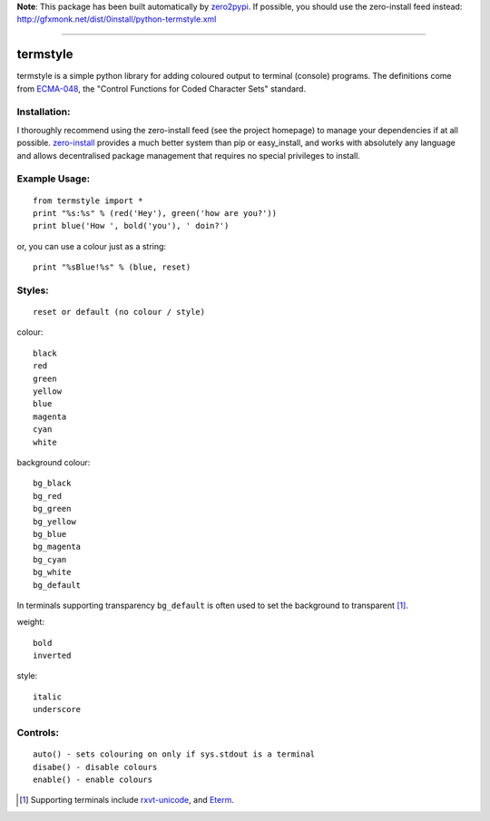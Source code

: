 **Note**: This package has been built automatically by
`zero2pypi <http://gfxmonk.net/dist/0install/zero2pypi.xml>`_.
If possible, you should use the zero-install feed instead:
http://gfxmonk.net/dist/0install/python-termstyle.xml

----------------

=========
termstyle
=========

termstyle is a simple python library for adding coloured output to
terminal (console) programs.  The definitions come from ECMA-048_, the
"Control Functions for Coded Character Sets" standard.

Installation:
-------------

I thoroughly recommend using the zero-install feed (see the project homepage) to manage your dependencies if at all possible. zero-install_ provides a much better system than pip or easy_install, and works with absolutely any language and allows decentralised package management that requires no special privileges to install.

Example Usage:
--------------
::

	from termstyle import *
	print "%s:%s" % (red('Hey'), green('how are you?'))
	print blue('How ', bold('you'), ' doin?')

or, you can use a colour just as a string::

	print "%sBlue!%s" % (blue, reset)

Styles:
-------
::

	reset or default (no colour / style)

colour::

	black
	red
	green
	yellow
	blue
	magenta
	cyan
	white

background colour::

	bg_black
	bg_red
	bg_green
	bg_yellow
	bg_blue
	bg_magenta
	bg_cyan
	bg_white
	bg_default

In terminals supporting transparency ``bg_default`` is often used to set
the background to transparent [#]_.

weight::

	bold
	inverted

style::

	italic
	underscore

Controls:
---------
::

	auto() - sets colouring on only if sys.stdout is a terminal
	disabe() - disable colours
	enable() - enable colours

.. [#] Supporting terminals include rxvt-unicode_, and Eterm_.

.. _ECMA-048: http://www.ecma-international.org/publications/files/ECMA-ST/Ecma-048.pdf
.. _rxvt-unicode: http://software.schmorp.de/
.. _Eterm: http://www.eterm.org/
.. _zero-install: http://0install.net/


